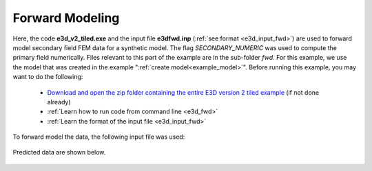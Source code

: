 .. _example_fwd:

Forward Modeling
================

Here, the code **e3d_v2_tiled.exe** and the input file **e3dfwd.inp** (:ref:`see format <e3d_input_fwd>`) are used to forward model secondary field FEM data for a synthetic model. The flag *SECONDARY_NUMERIC* was used to compute the primary field numerically. Files relevant to this part of the example are in the sub-folder *fwd*. For this example, we use the model that was created in the example ":ref:`create model<example_model>`". Before running this example, you may want to do the following:

	- `Download and open the zip folder containing the entire E3D version 2 tiled example <https://github.com/ubcgif/E3D/raw/e3d_v2_tiled/assets/e3d_v2_tiled_example.zip>`__ (if not done already)
	- :ref:`Learn how to run code from command line <e3d_fwd>`
	- :ref:`Learn the format of the input file <e3d_input_fwd>`

To forward model the data, the following input file was used:

.. figure:: ../inputfiles/images/create_fwd_input.png
     :align: center
     :width: 700


Predicted data are shown below.

.. figure:: images/fwd_tiled.png
     :align: center
     :width: 700



